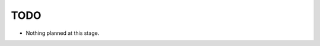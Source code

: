 TODO
====

- Nothing planned at this stage.

.. seealso:: https://bitbucket.org/prologic/streamio/issues
